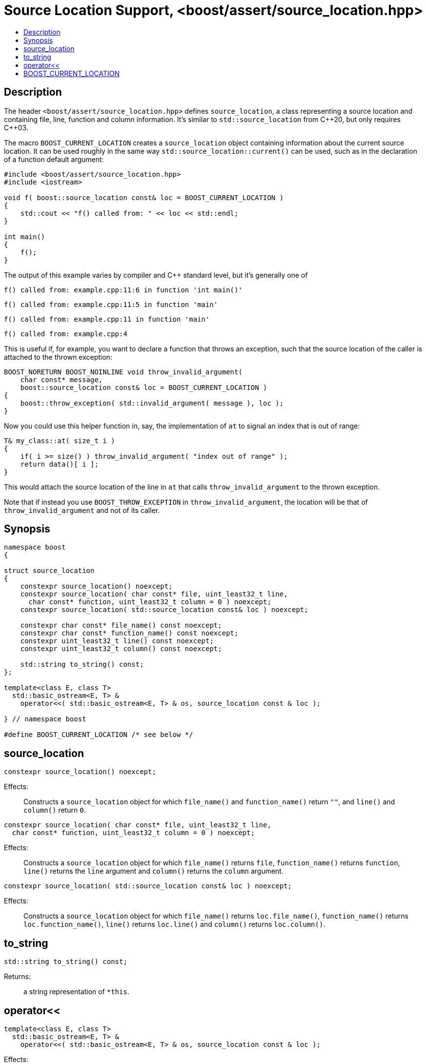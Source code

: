 ////
Copyright 2019, 2021, 2022 Peter Dimov
Distributed under the Boost Software License, Version 1.0.
http://www.boost.org/LICENSE_1_0.txt
////

[#source_location_support]
# Source Location Support, <boost/assert/source_location.hpp>
:toc:
:toc-title:
:idprefix:

## Description

The header `<boost/assert/source_location.hpp>` defines `source_location`,
a class representing a source location and containing file, line, function
and column information. It's similar to `std::source_location` from {cpp}20,
but only requires {cpp}03.

The macro `BOOST_CURRENT_LOCATION` creates a `source_location` object
containing information about the current source location. It can be used
roughly in the same way `std::source_location::current()` can be used,
such as in the declaration of a function default argument:

```
#include <boost/assert/source_location.hpp>
#include <iostream>

void f( boost::source_location const& loc = BOOST_CURRENT_LOCATION )
{
    std::cout << "f() called from: " << loc << std::endl;
}

int main()
{
    f();
}
```

The output of this example varies by compiler and C++ standard level, but
it's generally one of

```none
f() called from: example.cpp:11:6 in function 'int main()'
```
```none
f() called from: example.cpp:11:5 in function 'main'
```
```none
f() called from: example.cpp:11 in function 'main'
```
```none
f() called from: example.cpp:4
```

This is useful if, for example, you want to declare a function that throws
an exception, such that the source location of the caller is attached to
the thrown exception:

```
BOOST_NORETURN BOOST_NOINLINE void throw_invalid_argument(
    char const* message,
    boost::source_location const& loc = BOOST_CURRENT_LOCATION )
{
    boost::throw_exception( std::invalid_argument( message ), loc );
}
```

Now you could use this helper function in, say, the implementation of
`at` to signal an index that is out of range:

```
T& my_class::at( size_t i )
{
    if( i >= size() ) throw_invalid_argument( "index out of range" );
    return data()[ i ];
}
```

This would attach the source location of the line in `at` that calls
`throw_invalid_argument` to the thrown exception.

Note that if instead you use `BOOST_THROW_EXCEPTION` in
`throw_invalid_argument`, the location will be that of
`throw_invalid_argument` and not of its caller.

## Synopsis

```
namespace boost
{

struct source_location
{
    constexpr source_location() noexcept;
    constexpr source_location( char const* file, uint_least32_t line,
      char const* function, uint_least32_t column = 0 ) noexcept;
    constexpr source_location( std::source_location const& loc ) noexcept;

    constexpr char const* file_name() const noexcept;
    constexpr char const* function_name() const noexcept;
    constexpr uint_least32_t line() const noexcept;
    constexpr uint_least32_t column() const noexcept;

    std::string to_string() const;
};

template<class E, class T>
  std::basic_ostream<E, T> &
    operator<<( std::basic_ostream<E, T> & os, source_location const & loc );

} // namespace boost

#define BOOST_CURRENT_LOCATION /* see below */
```

## source_location

```
constexpr source_location() noexcept;
```

Effects: :: Constructs a `source_location` object for which `file_name()`
and `function_name()` return `""`, and `line()` and `column()` return `0`.

```
constexpr source_location( char const* file, uint_least32_t line,
  char const* function, uint_least32_t column = 0 ) noexcept;
```

Effects: :: Constructs a `source_location` object for which `file_name()`
returns `file`, `function_name()` returns `function`, `line()` returns the
`line` argument and `column()` returns the `column` argument.

```
constexpr source_location( std::source_location const& loc ) noexcept;
```

Effects: :: Constructs a `source_location` object for which `file_name()`
returns `loc.file_name()`, `function_name()` returns `loc.function_name()`,
`line()` returns `loc.line()` and `column()` returns `loc.column()`.

## to_string

```
std::string to_string() const;
```

Returns: ::
  a string representation of `*this`.

## operator<<

```
template<class E, class T>
  std::basic_ostream<E, T> &
    operator<<( std::basic_ostream<E, T> & os, source_location const & loc );
```

Effects: :: `os << loc.to_string()`.
Returns: ::
  `os`.

## BOOST_CURRENT_LOCATION

When `BOOST_DISABLE_CURRENT_LOCATION` is defined, the definition of
`BOOST_CURRENT_LOCATION` is:

```
#define BOOST_CURRENT_LOCATION ::boost::source_location()
```

This allows producing executables that contain no identifying information,
for security reasons.

Otherwise, `BOOST_CURRENT_LOCATION` is defined as the approximate equivalent
of

```
#define BOOST_CURRENT_LOCATION \
    ::boost::source_location(::std::source_location::current())
```
